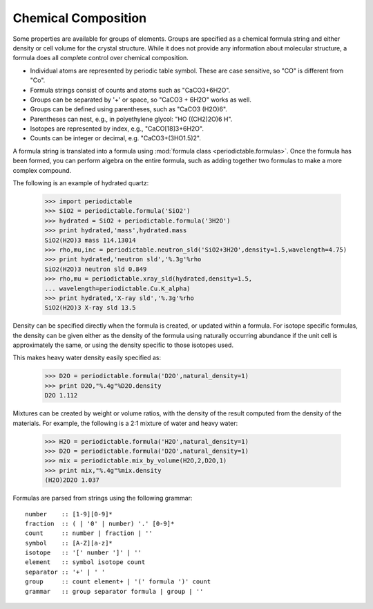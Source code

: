 .. _formula:


********************
Chemical Composition
********************

Some properties are available for groups of elements.  Groups are specified
as a chemical formula string and either density or cell volume for the crystal
structure.  While it does not provide any information about molecular 
structure, a formula does all com\ *pl*\ ete control over chemical composition. 

* Individual atoms are represented by periodic table symbol.  These are
  case sensitive, so "CO" is different from "Co".
  
* Formula strings consist of counts and atoms such as "CaCO3+6H2O".

* Groups can be separated by '+' or space, so "CaCO3 + 6H2O" works as well. 

* Groups can be defined using parentheses, such as "CaCO3 (H2O)6". 

* Parentheses can nest, e.g., in polyethylene glycol: "HO ((CH2)2O)6 H".

* Isotopes are represented by index, e.g., "CaCO[18]3+6H2O". 

* Counts can be integer or decimal, e.g. "CaCO3+(3HO1.5)2".

A formula string is translated into a formula using 
:mod:`formula class <periodictable.formulas>`. Once the formula has been formed,
you can perform algebra on the entire formula, such as adding
together two formulas to make a more complex compound.

The following is an example of hydrated quartz:

    >>> import periodictable
    >>> SiO2 = periodictable.formula('SiO2')
    >>> hydrated = SiO2 + periodictable.formula('3H2O')
    >>> print hydrated,'mass',hydrated.mass
    SiO2(H2O)3 mass 114.13014
    >>> rho,mu,inc = periodictable.neutron_sld('SiO2+3H2O',density=1.5,wavelength=4.75)
    >>> print hydrated,'neutron sld','%.3g'%rho
    SiO2(H2O)3 neutron sld 0.849
    >>> rho,mu = periodictable.xray_sld(hydrated,density=1.5,
    ... wavelength=periodictable.Cu.K_alpha)
    >>> print hydrated,'X-ray sld','%.3g'%rho
    SiO2(H2O)3 X-ray sld 13.5

Density can be specified directly when the formula is created, or updated
within a formula.  For isotope specific formulas, the density can be given
either as the density of the formula using naturally occurring abundance
if the unit cell is approximately the same, or using the density specific
to those isotopes used.

This makes heavy water density easily specified as:

    >>> D2O = periodictable.formula('D2O',natural_density=1)
    >>> print D2O,"%.4g"%D2O.density
    D2O 1.112

Mixtures can be created by weight or volume ratios, with the density of
the result computed from the density of the materials.  For example, the
following is a 2:1 mixture of water and heavy water:

    >>> H2O = periodictable.formula('H2O',natural_density=1)
    >>> D2O = periodictable.formula('D2O',natural_density=1)
    >>> mix = periodictable.mix_by_volume(H2O,2,D2O,1)
    >>> print mix,"%.4g"%mix.density
    (H2O)2D2O 1.037

Formulas are parsed from strings using the following grammar::

        number    :: [1-9][0-9]*
        fraction  :: ( | '0' | number) '.' [0-9]*
        count     :: number | fraction | ''
        symbol    :: [A-Z][a-z]*
        isotope   :: '[' number ']' | ''
        element   :: symbol isotope count
        separator :: '+' | ' '
        group     :: count element+ | '(' formula ')' count
        grammar   :: group separator formula | group | ''
